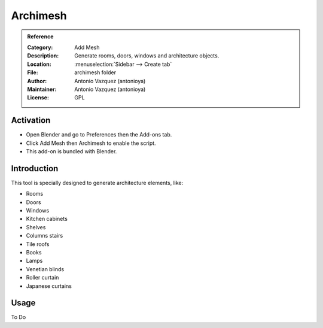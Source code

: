 
*********
Archimesh
*********

.. admonition:: Reference
   :class: refbox

   :Category:  Add Mesh
   :Description: Generate rooms, doors, windows and architecture objects.
   :Location: :menuselection:`Sidebar --> Create tab`
   :File: archimesh folder
   :Author: Antonio Vazquez (antonioya)
   :Maintainer: Antonio Vazquez (antonioya)
   :License: GPL


Activation
==========

- Open Blender and go to Preferences then the Add-ons tab.
- Click Add Mesh then Archimesh to enable the script.
- This add-on is bundled with Blender.


Introduction
============

This tool is specially designed to generate architecture elements, like:

- Rooms
- Doors
- Windows
- Kitchen cabinets
- Shelves
- Columns stairs
- Tile roofs
- Books
- Lamps
- Venetian blinds
- Roller curtain
- Japanese curtains


Usage
=====

To Do
